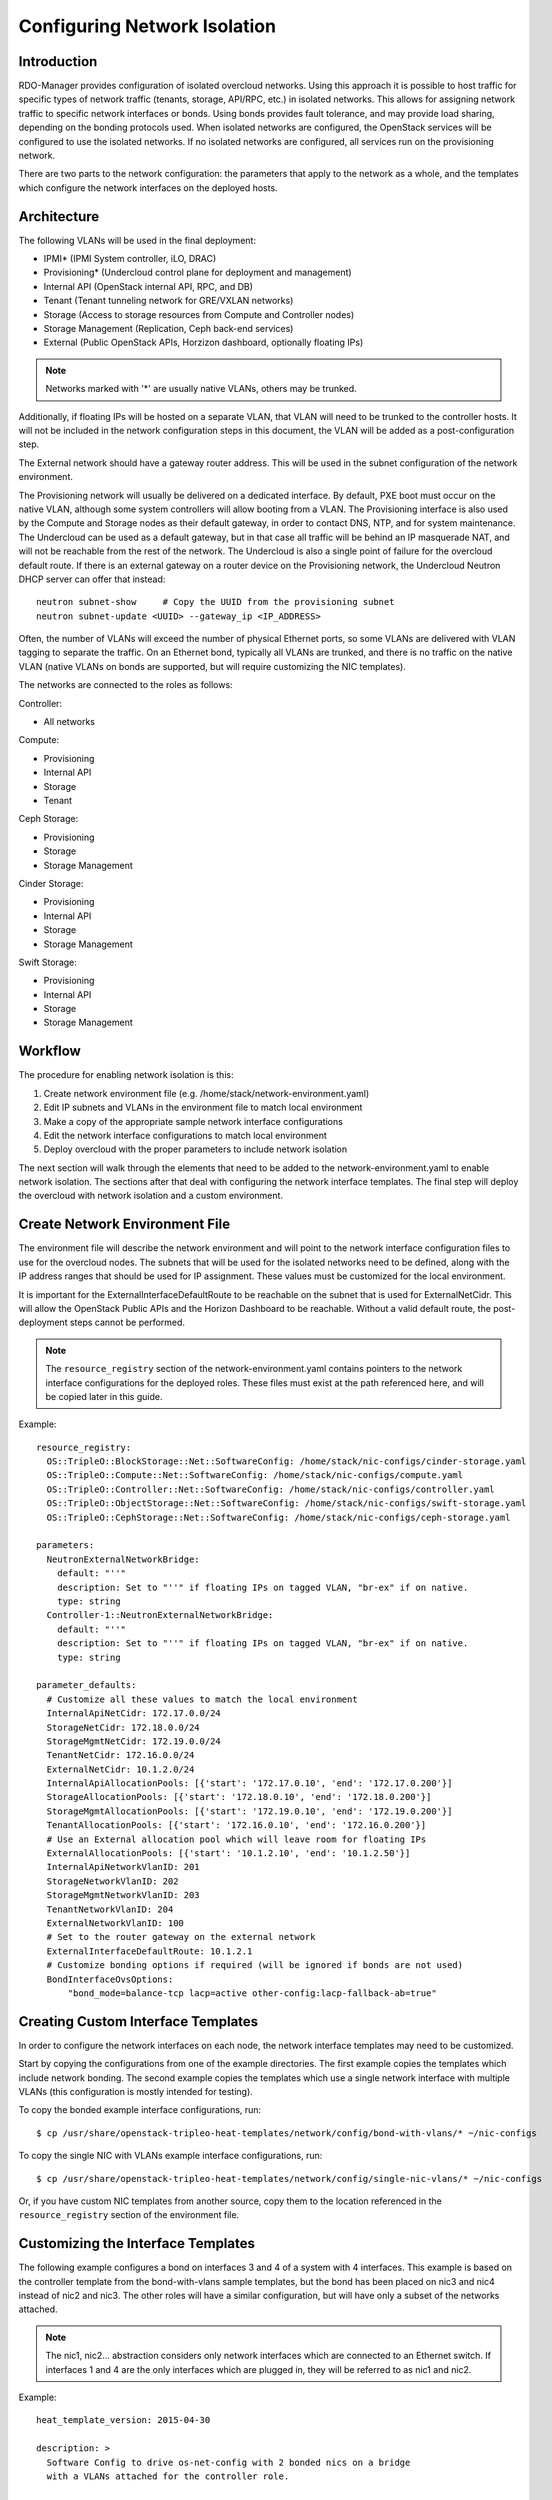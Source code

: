 Configuring Network Isolation
=============================

Introduction
------------

RDO-Manager provides configuration of isolated overcloud networks. Using
this approach it is possible to host traffic for specific types of network
traffic (tenants, storage, API/RPC, etc.) in isolated networks. This allows
for assigning network traffic to specific network interfaces or bonds. Using
bonds provides fault tolerance, and may provide load sharing, depending on the
bonding protocols used. When isolated networks are configured, the OpenStack
services will be configured to use the isolated networks. If no isolated
networks are configured, all services run on the provisioning network.

There are two parts to the network configuration: the parameters that apply
to the network as a whole, and the templates which configure the network
interfaces on the deployed hosts.

Architecture
------------

The following VLANs will be used in the final deployment:

* IPMI* (IPMI System controller, iLO, DRAC)
* Provisioning* (Undercloud control plane for deployment and management)
* Internal API (OpenStack internal API, RPC, and DB)
* Tenant (Tenant tunneling network for GRE/VXLAN networks)
* Storage (Access to storage resources from Compute and Controller nodes)
* Storage Management (Replication, Ceph back-end services)
* External (Public OpenStack APIs, Horzizon dashboard, optionally floating IPs)

.. note::
  Networks marked with '*' are usually native VLANs, others may be trunked.

Additionally, if floating IPs will be hosted on a separate VLAN, that VLAN will
need to be trunked to the controller hosts. It will not be included in the
network configuration steps in this document, the VLAN will be added as a
post-configuration step.

The External network should have a gateway router address. This will be used
in the subnet configuration of the network environment.

The Provisioning network will usually be delivered on a dedicated interface.
By default, PXE boot must occur on the native VLAN, although some system
controllers will allow booting from a VLAN. The Provisioning interface is
also used by the Compute and Storage nodes as their default gateway, in order
to contact DNS, NTP, and for system maintenance. The Undercloud can be used
as a default gateway, but in that case all traffic will be behind an IP
masquerade NAT, and will not be reachable from the rest of the network. The
Undercloud is also a single point of failure for the overcloud default route.
If there is an external gateway on a router device on the Provisioning network,
the Undercloud Neutron DHCP server can offer that instead::

  neutron subnet-show     # Copy the UUID from the provisioning subnet
  neutron subnet-update <UUID> --gateway_ip <IP_ADDRESS>

Often, the number of VLANs will exceed the number of physical Ethernet ports,
so some VLANs are delivered with VLAN tagging to separate the traffic. On an
Ethernet bond, typically all VLANs are trunked, and there is no traffic on the
native VLAN (native VLANs on bonds are supported, but will require customizing
the NIC templates).

The networks are connected to the roles as follows:

Controller:

* All networks

Compute:

* Provisioning
* Internal API
* Storage
* Tenant

Ceph Storage:

* Provisioning
* Storage
* Storage Management

Cinder Storage:

* Provisioning
* Internal API
* Storage
* Storage Management

Swift Storage:

* Provisioning
* Internal API
* Storage
* Storage Management

Workflow
--------

The procedure for enabling network isolation is this:

1. Create network environment file (e.g. /home/stack/network-environment.yaml)
2. Edit IP subnets and VLANs in the environment file to match local environment
3. Make a copy of the appropriate sample network interface configurations
4. Edit the network interface configurations to match local environment
5. Deploy overcloud with the proper parameters to include network isolation

The next section will walk through the elements that need to be added to
the network-environment.yaml to enable network isolation. The sections
after that deal with configuring the network interface templates. The final step
will deploy the overcloud with network isolation and a custom environment.

Create Network Environment File
-------------------------------
The environment file will describe the network environment and will point to
the network interface configuration files to use for the overcloud nodes.
The subnets that will be used for the isolated networks need to be defined,
along with the IP address ranges that should be used for IP assignment. These
values must be customized for the local environment.

It is important for the ExternalInterfaceDefaultRoute to be reachable on the
subnet that is used for ExternalNetCidr. This will allow the OpenStack Public
APIs and the Horizon Dashboard to be reachable. Without a valid default route,
the post-deployment steps cannot be performed.

.. note::
  The ``resource_registry`` section of the network-environment.yaml contains
  pointers to the network interface configurations for the deployed roles.
  These files must exist at the path referenced here, and will be copied
  later in this guide.

Example::

  resource_registry:
    OS::TripleO::BlockStorage::Net::SoftwareConfig: /home/stack/nic-configs/cinder-storage.yaml
    OS::TripleO::Compute::Net::SoftwareConfig: /home/stack/nic-configs/compute.yaml
    OS::TripleO::Controller::Net::SoftwareConfig: /home/stack/nic-configs/controller.yaml
    OS::TripleO::ObjectStorage::Net::SoftwareConfig: /home/stack/nic-configs/swift-storage.yaml
    OS::TripleO::CephStorage::Net::SoftwareConfig: /home/stack/nic-configs/ceph-storage.yaml

  parameters:
    NeutronExternalNetworkBridge:
      default: "''"
      description: Set to "''" if floating IPs on tagged VLAN, "br-ex" if on native.
      type: string
    Controller-1::NeutronExternalNetworkBridge:
      default: "''"
      description: Set to "''" if floating IPs on tagged VLAN, "br-ex" if on native.
      type: string

  parameter_defaults:
    # Customize all these values to match the local environment
    InternalApiNetCidr: 172.17.0.0/24
    StorageNetCidr: 172.18.0.0/24
    StorageMgmtNetCidr: 172.19.0.0/24
    TenantNetCidr: 172.16.0.0/24
    ExternalNetCidr: 10.1.2.0/24
    InternalApiAllocationPools: [{'start': '172.17.0.10', 'end': '172.17.0.200'}]
    StorageAllocationPools: [{'start': '172.18.0.10', 'end': '172.18.0.200'}]
    StorageMgmtAllocationPools: [{'start': '172.19.0.10', 'end': '172.19.0.200'}]
    TenantAllocationPools: [{'start': '172.16.0.10', 'end': '172.16.0.200'}]
    # Use an External allocation pool which will leave room for floating IPs
    ExternalAllocationPools: [{'start': '10.1.2.10', 'end': '10.1.2.50'}]
    InternalApiNetworkVlanID: 201
    StorageNetworkVlanID: 202
    StorageMgmtNetworkVlanID: 203
    TenantNetworkVlanID: 204
    ExternalNetworkVlanID: 100
    # Set to the router gateway on the external network
    ExternalInterfaceDefaultRoute: 10.1.2.1
    # Customize bonding options if required (will be ignored if bonds are not used)
    BondInterfaceOvsOptions:
        "bond_mode=balance-tcp lacp=active other-config:lacp-fallback-ab=true"

Creating Custom Interface Templates
-----------------------------------

In order to configure the network interfaces on each node, the network
interface templates may need to be customized.

Start by copying the configurations from one of the example directories. The
first example copies the templates which include network bonding. The second
example copies the templates which use a single network interface with
multiple VLANs (this configuration is mostly intended for testing).

To copy the bonded example interface configurations, run::

    $ cp /usr/share/openstack-tripleo-heat-templates/network/config/bond-with-vlans/* ~/nic-configs

To copy the single NIC with VLANs example interface configurations, run::

    $ cp /usr/share/openstack-tripleo-heat-templates/network/config/single-nic-vlans/* ~/nic-configs

Or, if you have custom NIC templates from another source, copy them to the location
referenced in the ``resource_registry`` section of the environment file.

Customizing the Interface Templates
-----------------------------------
The following example configures a bond on interfaces 3 and 4 of a system
with 4 interfaces. This example is based on the controller template from the
bond-with-vlans sample templates, but the bond has been placed on nic3 and nic4
instead of nic2 and nic3. The other roles will have a similar configuration,
but will have only a subset of the networks attached.

.. note::
  The nic1, nic2... abstraction considers only network interfaces which are
  connected to an Ethernet switch. If interfaces 1 and 4 are the only
  interfaces which are plugged in, they will be referred to as nic1 and nic2.

Example::

  heat_template_version: 2015-04-30

  description: >
    Software Config to drive os-net-config with 2 bonded nics on a bridge
    with a VLANs attached for the controller role.

  parameters:
    ExternalIpSubnet:
      default: ''
      description: IP address/subnet on the external network
      type: string
    InternalApiIpSubnet:
      default: ''
      description: IP address/subnet on the internal API network
      type: string
    StorageIpSubnet:
      default: ''
      description: IP address/subnet on the storage network
      type: string
    StorageMgmtIpSubnet:
      default: ''
      description: IP address/subnet on the storage mgmt network
      type: string
    TenantIpSubnet:
      default: ''
      description: IP address/subnet on the tenant network
      type: string
    BondInterfaceOvsOptions:
      default: ''
      description: The ovs_options string for the bond interface. Set things like
                   lacp=active and/or bond_mode=balance-slb using this option.
      type: string
    ExternalNetworkVlanID:
      default: 10
      description: Vlan ID for the external network traffic.
      type: number
    InternalApiNetworkVlanID:
      default: 20
      description: Vlan ID for the internal_api network traffic.
      type: number
    StorageNetworkVlanID:
      default: 30
      description: Vlan ID for the storage network traffic.
      type: number
    StorageMgmtNetworkVlanID:
      default: 40
      description: Vlan ID for the storage mgmt network traffic.
      type: number
    TenantNetworkVlanID:
      default: 50
      description: Vlan ID for the tenant network traffic.
      type: number
    ExternalInterfaceDefaultRoute:
      default: '10.0.0.1'
      description: Default route for the external network.
      type: string

  resources:
    OsNetConfigImpl:
      type: OS::Heat::StructuredConfig
      properties:
        group: os-apply-config
        config:
          os_net_config:
            network_config:
              -
                type: ovs_bridge
                name: {get_input: bridge_name}
                members:
                  -
                    type: ovs_bond
                    name: bond1
                    ovs_options: {get_param: BondInterfaceOvsOptions}
                    members:
                      -
                        type: interface
                        name: nic3
                        primary: true
                      -
                        type: interface
                        name: nic4
                  -
                    type: vlan
                    device: bond1
                    vlan_id: {get_param: ExternalNetworkVlanID}
                    addresses:
                      -
                        ip_netmask: {get_param: ExternalIpSubnet}
                    routes:
                      -
                        ip_netmask: 0.0.0.0/0
                        next_hop: {get_param: ExternalInterfaceDefaultRoute}
                  -
                    type: vlan
                    device: bond1
                    vlan_id: {get_param: InternalApiNetworkVlanID}
                    addresses:
                    -
                      ip_netmask: {get_param: InternalApiIpSubnet}
                  -
                    type: vlan
                    device: bond1
                    vlan_id: {get_param: StorageNetworkVlanID}
                    addresses:
                    -
                      ip_netmask: {get_param: StorageIpSubnet}
                  -
                    type: vlan
                    device: bond1
                    vlan_id: {get_param: StorageMgmtNetworkVlanID}
                    addresses:
                    -
                      ip_netmask: {get_param: StorageMgmtIpSubnet}
                  -
                    type: vlan
                    device: bond1
                    vlan_id: {get_param: TenantNetworkVlanID}
                    addresses:
                    -
                      ip_netmask: {get_param: TenantIpSubnet}

  outputs:
    OS::stack_id:
      description: The OsNetConfigImpl resource.
      value: {get_resource: OsNetConfigImpl}

Configuring Interfaces
----------------------
The individual interfaces may need to be modified. As an example, below are
the modifications that would be required to use the second NIC to connect to
an infrastructure network with DHCP addresses, and to use the third and fourth
NICs for the bond:

Example::

          network_config:
            # Add a DHCP infrastructure network to nic2
            -
              type: interface
              name: nic2
              use_dhcp: true
            -
              type: ovs_bridge
              name: br-bond
              members:
                -
                  type: ovs_bond
                  name: bond1
                  ovs_options: {get_param: BondInterfaceOvsOptions}
                  members:
                    # Modify bond NICs to use nic3 and nic4
                    -
                      type: interface
                      name: nic3
                      primary: true
                    -
                      type: interface
                      name: nic4

When using numbered interfaces ("nic1", "nic2", etc.) instead of named
interfaces ("eth0", "eno2", etc.), the network interfaces of hosts within
a role do not have to be exactly the same. For instance, one host may have
interfaces em1 and em2, while another has eno1 and eno2, but both hosts' NICs
can be referred to as nic1 and nic2.

The numbered NIC scheme only takes into account the interfaces that are live
(have a cable attached to the switch). So if you have some hosts with 4
interfaces, and some with 6, you should use nic1-nic4 and only plug in 4
cables on each host.

Configuring Routes and Default Routes
-------------------------------------
There are two ways that a host may have its default routes set. If the interface
is using DHCP, and the DHCP server offers a gateway address, the system will
install a default route for that gateway. Otherwise, a default route may be set
manually on an interface with a static IP.

Although the Linux kernel supports multiple default gateways, it will only use
the one with the lowest metric. If there are multiple DHCP interfaces, this can
result in an unpredictable default gateway. In this case, it is recommended that
defroute=no be set for the interfaces other than the one where we want the
default route. In this case, we want a DHCP interface (NIC 2) to be the default
route (rather than the Provisioning interface), so we disable the default route
on the provisioning interface:

Example::

            # No default route on the Provisioning network
            -
              type: interface
              name: nic1
              use_dhcp: true
              defroute: no
            # Instead use this DHCP infrastructure VLAN as the default route
            -
              type: interface
              name: nic2
              use_dhcp: true

To set a static route on an interface with a static IP, specify a route to the
subnet. For instance, here is a hypothetical route to the 10.1.2.0/24 subnet
via the gateway at 172.17.0.1 on the Internal API network:

Example::

            -
                  type: vlan
                  device: bond1
                  vlan_id: {get_param: InternalApiNetworkVlanID}
                  addresses:
                  -
                    ip_netmask: {get_param: InternalApiIpSubnet}
              routes:
                -
                  ip_netmask: 10.1.2.0/24
                  next_hop: 172.17.0.1

Using the Native VLAN for Floating IPs
--------------------------------------
By default, Neutron will be expecting the floating IP network to be delivered
on a tagged VLAN. If the floating IP network will use the native VLAN, then we
need to tell Neutron to put the floating IPs directly on the ``br-ex`` bridge.
The value must be set in both of these parameters in the parameters section:

Example::

  parameters:
    NeutronExternalNetworkBridge:
      default: "br-ex"
      description: Set to "''" if floating IPs on tagged VLAN, "br-ex" if on native.
      type: string
    Controller-1::NeutronExternalNetworkBridge:
      default: "br-ex"
      description: Set to "''" if floating IPs on tagged VLAN, "br-ex" if on native.
      type: string

The next section contains the changes to the NIC config that need to happen
to put the External network on the native VLAN (the External network may be
used for floating IPs in addition to the Horizon dashboard and Public APIs).

Using the Native VLAN on a Trunked Interface
--------------------------------------------
If a trunked interface or bond has a network on the native VLAN, then the IP
address will be assigned directly to the bridge and there will be no VLAN
interface. If the native VLAN is used for the External network, make sure to
set the NeutronExternalNetworkBridge parameters to "br-ex" instead of "''"
in the ``network-environment.yaml``.

For example, if the external network is on the native VLAN, the bond
configuration would look like this:

Example::

            network_config:
              -
                type: ovs_bridge
                name: {get_input: bridge_name}
                addresses:
                  -
                    ip_netmask: {get_param: ExternalIpSubnet}
                routes:
                  -
                    ip_netmask: 0.0.0.0/0
                    next_hop: {get_param: ExternalInterfaceDefaultRoute}
                members:
                  -
                    type: ovs_bond
                    name: bond1
                    ovs_options: {get_param: BondInterfaceOvsOptions}
                    members:
                      -
                        type: interface
                        name: nic3
                        primary: true
                      -
                        type: interface
                        name: nic4

..note::
  When moving the address (and possibly route) statements onto the bridge, be
  sure to remove the corresponding VLAN interface from the bridge. Make sure to
  make the changes to all applicable roles. The External network is only on the
  controllers, so only the controller template needs to be changed. The Storage
  network on the other hand is attached to all roles, so if the storage network
  were the default VLAN, all roles would need to be edited.

Configuring Jumbo Frames
------------------------
The Maximum Transmission Unit (MTU) setting determines the maximum amount of
data that can be transmitted by a single Ethernet frame. Using a larger value
can result in less overhead, since each frame adds data in the form of a
header. The default value is 1500, and using a value higher than that will
require the switch port to be configured to support jumbo frames. Most switches
support an MTU of at least 9000, but many are configured for 1500 by default.

The MTU of a VLAN cannot exceed the MTU of the physical interface. Make sure to
include the MTU value on the bond and/or interface.

Storage, Storage Management, Internal API, and Tenant networking can all
benefit from jumbo frames. In testing, tenant networking throughput was
over 300% greater when using jumbo frames in conjunction with VXLAN tunnels.

.. note::
  It is recommended that the Provisioning interface, External interface, and
  any floating IP interfaces be left at the default MTU of 1500. Connectivity
  problems are likely to occur otherwise.

Example::

                  -
                    type: ovs_bond
                    name: bond1
                    mtu: 9000
                    ovs_options: {get_param: BondInterfaceOvsOptions}
                    members:
                      -
                        type: interface
                        name: nic3
                        mtu: 9000
                        primary: true
                      -
                        type: interface
                        name: nic4
                        mtu: 9000
                  -
                    # The external interface should stay at default
                    type: vlan
                    device: bond1
                    vlan_id: {get_param: ExternalNetworkVlanID}
                    addresses:
                      -
                        ip_netmask: {get_param: ExternalIpSubnet}
                    routes:
                      -
                        ip_netmask: 0.0.0.0/0
                        next_hop: {get_param: ExternalInterfaceDefaultRoute}
                  -
                    # MTU 9000 for Internal API, Storage, and Storage Management
                    type: vlan
                    device: bond1
                    mtu: 9000
                    vlan_id: {get_param: InternalApiNetworkVlanID}
                    addresses:
                    -
                      ip_netmask: {get_param: InternalApiIpSubnet}

Assinging OpenStack Services to Isolated Networks
-------------------------------------------------
Each OpenStack service is assigned to a network using a default mapping. The
service will be bound to the host IP within the named network on each host.

..note::

  The services will be assigned to the networks according to the
  ``ServiceNetMap`` in ``overcloud-without-mergepy.yaml``. Unless these
  defaults need to be overridden, the ServiceNetMap does not need to be defined
  in the environment file.

A service can be assigned to an alternate network by overriding the service to
network map in an environment file. The defaults should generally work, but
can be overridden. To override these values, add the ServiceNetMap to the
``parameter_defaults`` section of the network environment.

Example::

  parameter_defaults:

    ServiceNetMap:
      NeutronTenantNetwork: tenant
      CeilometerApiNetwork: internal_api
      MongoDbNetwork: internal_api
      CinderApiNetwork: internal_api
      CinderIscsiNetwork: storage
      GlanceApiNetwork: storage
      GlanceRegistryNetwork: internal_api
      KeystoneAdminApiNetwork: internal_api
      KeystonePublicApiNetwork: internal_api
      NeutronApiNetwork: internal_api
      HeatApiNetwork: internal_api
      NovaApiNetwork: internal_api
      NovaMetadataNetwork: internal_api
      NovaVncProxyNetwork: internal_api
      SwiftMgmtNetwork: storage_mgmt
      SwiftProxyNetwork: storage
      HorizonNetwork: internal_api
      MemcachedNetwork: internal_api
      RabbitMqNetwork: internal_api
      RedisNetwork: internal_api
      MysqlNetwork: internal_api
      CephClusterNetwork: storage_mgmt
      CephPublicNetwork: storage
      # Define which network will be used for hostname resolution
      ControllerHostnameResolveNetwork: internal_api
      ComputeHostnameResolveNetwork: internal_api
      BlockStorageHostnameResolveNetwork: internal_api
      ObjectStorageHostnameResolveNetwork: internal_api
      CephStorageHostnameResolveNetwork: storage

.. note::
  If an entry in the ServiceNetMap points to a network which does not exist,
  that service will be placed on the Provisioning network. To avoid that,
  make sure that each entry points to a valid network.

Deploying the Overcloud With Network Isolation
----------------------------------------------

When deploying with network isolation, you should specify the NTP server for the
overcloud nodes. If the clocks are not synchronized, some OpenStack services may
be unable to start, especially when using HA. The NTP server should be reachable
from both the External and Provisioning subnets. The neutron network type should
be specified, along with the tunneling or VLAN parameters.

To deploy with network isolation and include the network environment file, use
the ``-e`` parameters with the ``openstack overcloud deploy`` command. For
instance, to deploy VXLAN mode, the deployment command might be::

    openstack overcloud deploy -e /home/stack/network-environment.yaml \
    -e /usr/share/openstack-tripleo-heat-templates/environments/network-isolation.yaml \
    --plan openstack --ntp-server pool.ntp.org --neutron-network-type vxlan \
    --neutron-tunnel-types vxlan

To deploy with VLAN mode, you should specify the range of VLANs that will be
used for tenant networks::

    openstack overcloud deploy -e /home/stack/network-environment.yaml \
    -e /usr/share/openstack-tripleo-heat-templates/environments/network-isolation.yaml \
    --plan openstack --ntp-server pool.ntp.org --neutron-network-type vlan \
    --neutron-network-vlan-ranges datacentre:30:100 --neutron-disable-tunneling

.. note::

    You must also pass the environment files (again using the ``-e`` or
    ``--environment-file`` option) whenever you make subsequent changes to the
    overcloud, such as :doc:`../post_deployment/scale_roles`,
    :doc:`../post_deployment/delete_nodes` or
    :doc:`../post_deployment/package_update`.
